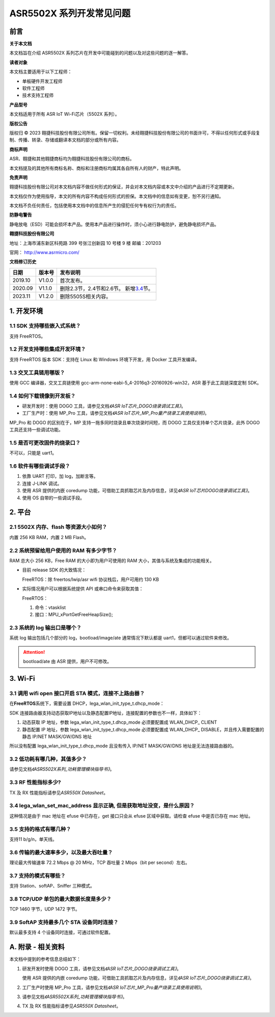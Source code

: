 ASR5502X 系列开发常见问题
========================

前言
----

**关于本文档**

本文档旨在介绍 ASR5502X 系列芯片在开发中可能碰到的问题以及对这些问题的逐一解答。

**读者对象**

本文档主要适用于以下工程师：

-  单板硬件开发工程师
-  软件工程师
-  技术支持工程师

**产品型号**

本文档适用于所有 ASR IoT Wi-Fi芯片（5502X 系列）。

**版权公告**

版权归 © 2023 翱捷科技股份有限公司所有。保留一切权利。未经翱捷科技股份有限公司的书面许可，不得以任何形式或手段复制、传播、转录、存储或翻译本文档的部分或所有内容。

**商标声明**

ASR、翱捷和其他翱捷商标均为翱捷科技股份有限公司的商标。

本文档提及的其他所有商标名称、商标和注册商标均属其各自所有人的财产，特此声明。

**免责声明**

翱捷科技股份有限公司对本文档内容不做任何形式的保证，并会对本文档内容或本文中介绍的产品进行不定期更新。

本文档仅作为使用指导，本文的所有内容不构成任何形式的担保。本文档中的信息如有变更，恕不另行通知。

本文档不负任何责任，包括使用本文档中的信息所产生的侵犯任何专有权行为的责任。

**防静电警告**

静电放电（ESD）可能会损坏本产品。使用本产品进行操作时，须小心进行静电防护，避免静电损坏产品。

**翱捷科技股份有限公司**

地址：上海市浦东新区科苑路 399 号张江创新园 10 号楼 9 楼 邮编：201203

官网： http://www.asrmicro.com/

**文档修订历史**

+----------+------------+-----------------------------------------------------------------------------------------------+
| **日期** | **版本号** | **发布说明**                                                                                  |
+==========+============+===============================================================================================+
| 2019.10  | V1.0.0     | 首次发布。                                                                                    |
+----------+------------+-----------------------------------------------------------------------------------------------+
| 2020.09  | V1.1.0     | 删除2.3节，2.4节和2.6节。 新增\ `3.4 <#_lega_wlan_set_mac_address显示正确,_但是获取>`__\ 节。 |
+----------+------------+-----------------------------------------------------------------------------------------------+
| 2023.11  | V1.2.0     | 删除5505S相关内容。                                                                           |
+----------+------------+-----------------------------------------------------------------------------------------------+

1. 开发环境
-----------

1.1 SDK 支持哪些嵌入式系统？
~~~~~~~~~~~~~~~~~~~~~~~~~~~

支持 FreeRTOS。

1.2 开发支持哪些集成开发环境？
~~~~~~~~~~~~~~~~~~~~~~~~~~~~~~

支持 FreeRTOS 版本 SDK：支持在 Linux 和 Windows 环境下开发，用 Docker 工具开发编译。

1.3 交叉工具链用哪版？
~~~~~~~~~~~~~~~~~~~~~~

使用 GCC 编译器，交叉工具链使用 gcc-arm-none-eabi-5_4-2016q3-20160926-win32，ASR 基于此工具链深度定制 SDK。

1.4 如何下载镜像到开发板？
~~~~~~~~~~~~~~~~~~~~~~~~~~

-  研发开发时：使用 DOGO 工具，请参见文档\ *《ASR IoT芯片_DOGO烧录调试工具》*\ 。
-  工厂生产时：使用 MP_Pro 工具，请参见文档\ *《ASR IoT芯片_MP_Pro量产烧录工具使用说明》*\ 。

MP_Pro 和 DOGO 的区别在于，MP 支持一拖多同时烧录且单次烧录时间短，而 DOGO 工具仅支持单个芯片烧录，此外 DOGO 工具还支持一些调试功能。

1.5 是否可更改固件的烧录口？
~~~~~~~~~~~~~~~~~~~~~~~~~~~~

不可以，只能是 uart1。

1.6 软件有哪些调试手段？
~~~~~~~~~~~~~~~~~~~~~~~~

1. 依靠 UART 打印，加 log，加断言等。
2. 连接 J-LINK 调试。
3. 使用 ASR 提供的内嵌 coredump 功能，可借助工具抓取芯片及内存信息，详见\ *《ASR IoT芯片DOGO烧录调试工具》*\ 。
4. 使用 OS 自带的一些调试手段。

2. 平台
-------

2.1 5502X 内存、flash 等资源大小如何？
~~~~~~~~~~~~~~~~~~~~~~~~~~~~~~~~~~~~

内置 256 KB RAM，内置 2 MB Flash。

2.2 系统预留给用户使用的 RAM 有多少字节？
~~~~~~~~~~~~~~~~~~~~~~~~~~~~~~~~~~~~~~~

RAM 总大小 256 KB，Free RAM 的大小即为用户可使用的 RAM 大小，其值与系统及集成的功能相关。

-  目前 release SDK 的大致情况：

   FreeRTOS：除 freertos/lwip/asr wifi 协议栈后，用户可用约 130 KB

-  实际情况用户可以根据系统提供 API 或串口命令来获取其值：

   FreeRTOS：

   (1) 命令：vtasklist

   (2) 接口：MPU_xPortGetFreeHeapSize();

2.3 系统的 log 输出口是哪个？
~~~~~~~~~~~~~~~~~~~~~~~~~~~

系统 log 输出包括几个部分的 log，bootload/image/ate 通常情况下默认都是 uart1，但都可以通过软件来修改。

.. attention::
    bootload/ate 由 ASR 提供，用户不可修改。


3. Wi-Fi
--------

3.1 调用 wifi open 接口开启 STA 模式，连接不上路由器？
~~~~~~~~~~~~~~~~~~~~~~~~~~~~~~~~~~~~~~~~~~~~~~~~~~

在\ **FreeRTOS**\ 系统下，需要设置 DHCP，lega_wlan_init_type_t.dhcp_mode：

SDK 连接路由器支持动态获取IP地址以及静态配置IP地址，连接配置的参数也不一样，具体如下：

(1) 动态获取 IP 地址，参数 lega_wlan_init_type_t.dhcp_mode 必须要配置成 WLAN_DHCP\_ CLIENT

(2) 静态配置 IP 地址，参数 lega_wlan_init_type_t.dhcp_mode 必须要配置成 WLAN_DHCP\_ DISABLE，并且传入需要配置的静态 IP/NET MASK/GW/DNS 地址

所以没有配置 lega_wlan_init_type_t.dhcp_mode 且没有传入 IP/NET MASK/GW/DNS 地址是无法连接路由器的。

|image1|

3.2 低功耗有哪几种，其值多少？
~~~~~~~~~~~~~~~~~~~~~~~~~~~~~~

请参见文档\ *《ASR5502X系列_功耗管理模块指导书》*\ 。

3.3 RF 性能指标多少?
~~~~~~~~~~~~~~~~~~~

TX 及 RX 性能指标请参见\ *ASR550X Datasheet*\ 。

3.4 lega_wlan_set_mac_address 显示正确, 但是获取地址没变，是什么原因？
~~~~~~~~~~~~~~~~~~~~~~~~~~~~~~~~~~~~~~~~~~~~~~~~~~~~~~~~~~~~~~~~~~~~~

这种情况是由于 mac 地址在 efuse 中已存在，get 接口只会从 efuse 区域中获取。请检查 efuse 中是否已存在 mac 地址。

3.5 支持的格式有哪几种？
~~~~~~~~~~~~~~~~~~~~~~~~

支持11 b/g/n，单天线。

3.6 传输的最大速率多少，以及最大吞吐量？
~~~~~~~~~~~~~~~~~~~~~~~~~~~~~~~~~~~~~~~~

理论最大传输速率 72.2 Mbps @ 20 MHz，TCP 吞吐量 2 Mbps（bit per second）左右。

3.7 支持的模式有哪些？
~~~~~~~~~~~~~~~~~~~~~~

支持 Station、softAP、Sniffer 三种模式。

3.8 TCP/UDP 单包的最大数据长度是多少？
~~~~~~~~~~~~~~~~~~~~~~~~~~~~~~~~~~~~~

TCP 1460 字节，UDP 1472 字节。

3.9 SoftAP 支持最多几个 STA 设备同时连接？
~~~~~~~~~~~~~~~~~~~~~~~~~~~~~~~~~~~~~~~

默认最多支持 4 个设备同时连接，可通过软件配置。

A. 附录 - 相关资料
------------------

本文档中提到的参考信息总结如下：

1. 研发开发时使用 DOGO 工具，请参见文档\ *《ASR IoT芯片_DOGO烧录调试工具》*\ 。

   使用 ASR 提供的内嵌 coredump 功能，可借助工具抓取芯片及内存信息，详见\ *《ASR IoT芯片_DOGO烧录调试工具》*\ 。

2. 工厂生产时使用 MP_Pro 工具，请参见文档\ *《ASR IoT芯片_MP_Pro量产烧录工具使用说明》*\ 。

3. 请参见文档\ *《ASR5502X系列_功耗管理模块指导书》*\ 。

4. TX 及 RX 性能指标请参见\ *ASR550X Datasheet*\ 。



.. |image1| image:: ../../img/5502_开发常见问题/图3-1.png